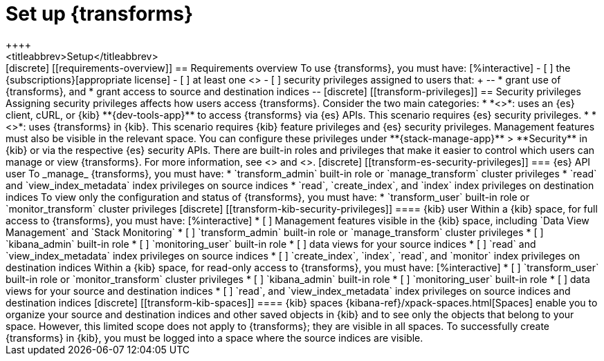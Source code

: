 [role="xpack"]
[[transform-setup]]
= Set up {transforms}
++++
<titleabbrev>Setup</titleabbrev>
++++

[discrete]
[[requirements-overview]]
== Requirements overview

To use {transforms}, you must have:

[%interactive]
- [ ] the {subscriptions}[appropriate license]
- [ ] at least one <<transform-node,{transform} node>>
- [ ] security privileges assigned to users that:
+
--
* grant use of {transforms}, and
* grant access to source and destination indices
--

[discrete]
[[transform-privileges]]
== Security privileges

Assigning security privileges affects how users access {transforms}. Consider 
the two main categories:

* *<<transform-es-security-privileges>>*: uses an {es} client, cURL, or {kib}
**{dev-tools-app}** to access {transforms} via {es} APIs. This scenario requires
{es} security privileges.
* *<<transform-kib-security-privileges>>*: uses {transforms} in {kib}. This
scenario requires {kib} feature privileges and {es} security privileges.
Management features must also be visible in the relevant space.

You can configure these privileges under **{stack-manage-app}** > **Security**
in {kib} or via the respective {es} security APIs. There are built-in roles and
privileges that make it easier to control which users can manage or view
{transforms}. For more information, see <<security-privileges>> and
<<built-in-roles>>.

[discrete]
[[transform-es-security-privileges]]
=== {es} API user

To _manage_ {transforms}, you must have:

* `transform_admin` built-in role or `manage_transform`
cluster privileges
* `read` and `view_index_metadata` index privileges on source indices
* `read`, `create_index`, and `index` index privileges on destination indices

To view only the configuration and status of {transforms}, you must have:

* `transform_user` built-in role or `monitor_transform`
cluster privileges

[discrete]
[[transform-kib-security-privileges]]
==== {kib} user

Within a {kib} space, for full access to {transforms}, you must have:

[%interactive]
* [ ] Management features visible in the {kib} space, including
`Data View Management` and `Stack Monitoring`
* [ ] `transform_admin` built-in role or `manage_transform` cluster privileges
* [ ] `kibana_admin` built-in role
* [ ] `monitoring_user` built-in role
* [ ] data views for your source indices
* [ ] `read` and `view_index_metadata` index privileges on source indices
* [ ] `create_index`, `index`, `read`, and `monitor` index privileges on
destination indices

Within a {kib} space, for read-only access to {transforms}, you must have:

[%interactive]
* [ ] `transform_user` built-in role or `monitor_transform` cluster privileges
* [ ] `kibana_admin` built-in role
* [ ] `monitoring_user` built-in role
* [ ] data views for your source and destination indices
* [ ] `read`, and `view_index_metadata` index privileges on source indices and
destination indices

[discrete]
[[transform-kib-spaces]]
==== {kib} spaces

{kibana-ref}/xpack-spaces.html[Spaces] enable you to organize your source and 
destination indices and other saved objects in {kib} and to see only the objects 
that belong to your space. However, this limited scope does not apply to 
{transforms}; they are visible in all spaces.

To successfully create {transforms} in {kib}, you must be logged into a space
where the source indices are visible.